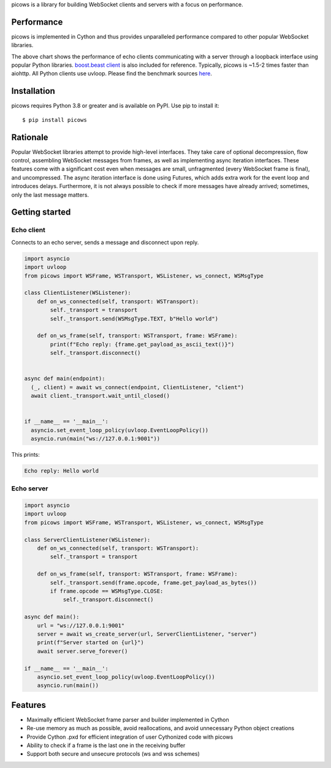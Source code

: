 picows is a library for building WebSocket clients and servers with a focus on performance.

Performance
-----------
picows is implemented in Cython and thus provides unparalleled performance compared to other popular WebSocket libraries.

.. image:: https://raw.githubusercontent.com/tarasko/picows/master/docs/picows_benchmark.png
  :target: https://github.com/tarasko/picows/blob/master/docs/picows_benchmark.png?raw=true

The above chart shows the performance of echo clients communicating with a server through a loopback interface using popular Python libraries. 
`boost.beast client <https://www.boost.org/doc/libs/1_85_0/libs/beast/example/websocket/client/sync/websocket_client_sync.cpp>`_
is also included for reference. Typically, picows is ~1.5-2 times faster than aiohttp. All Python clients use uvloop. Please find the benchmark sources 
`here <https://github.com/tarasko/picows/blob/master/examples/echo_client_benchmark.py>`_.

Installation
------------

picows requires Python 3.8 or greater and is available on PyPI.
Use pip to install it::

    $ pip install picows

Rationale
---------
Popular WebSocket libraries attempt to provide high-level interfaces. They take care of optional decompression, flow control, assembling WebSocket messages from frames, as well as implementing async iteration interfaces.
These features come with a significant cost even when messages are small, unfragmented (every WebSocket frame is final), and uncompressed. The async iteration interface is done using Futures, which adds extra work for the event loop and introduces delays. Furthermore, it is not always possible to check if more messages have already arrived; sometimes, only the last message matters.

Getting started
---------------

Echo client
======
Connects to an echo server, sends a message and disconnect upon reply.

.. code-block:: python

  import asyncio
  import uvloop
  from picows import WSFrame, WSTransport, WSListener, ws_connect, WSMsgType
  
  class ClientListener(WSListener):
      def on_ws_connected(self, transport: WSTransport):
          self._transport = transport
          self._transport.send(WSMsgType.TEXT, b"Hello world")
  
      def on_ws_frame(self, transport: WSTransport, frame: WSFrame):
          print(f"Echo reply: {frame.get_payload_as_ascii_text()}")
          self._transport.disconnect()


  async def main(endpoint):
    (_, client) = await ws_connect(endpoint, ClientListener, "client")
    await client._transport.wait_until_closed()


  if __name__ == '__main__':
    asyncio.set_event_loop_policy(uvloop.EventLoopPolicy())
    asyncio.run(main("ws://127.0.0.1:9001"))

This prints:

.. code-block::

  Echo reply: Hello world

Echo server
===========

.. code-block:: python

  import asyncio
  import uvloop
  from picows import WSFrame, WSTransport, WSListener, ws_connect, WSMsgType

  class ServerClientListener(WSListener):
      def on_ws_connected(self, transport: WSTransport):
          self._transport = transport
  
      def on_ws_frame(self, transport: WSTransport, frame: WSFrame):
          self._transport.send(frame.opcode, frame.get_payload_as_bytes())
          if frame.opcode == WSMsgType.CLOSE:
              self._transport.disconnect()

  async def main():
      url = "ws://127.0.0.1:9001"
      server = await ws_create_server(url, ServerClientListener, "server")
      print(f"Server started on {url}")
      await server.serve_forever()

  if __name__ == '__main__':
      asyncio.set_event_loop_policy(uvloop.EventLoopPolicy())
      asyncio.run(main())


Features
--------
* Maximally efficient WebSocket frame parser and builder implemented in Cython
* Re-use memory as much as possible, avoid reallocations, and avoid unnecessary Python object creations
* Provide Cython .pxd for efficient integration of user Cythonized code with picows
* Ability to check if a frame is the last one in the receiving buffer
* Support both secure and unsecure protocols (ws and wss schemes)

